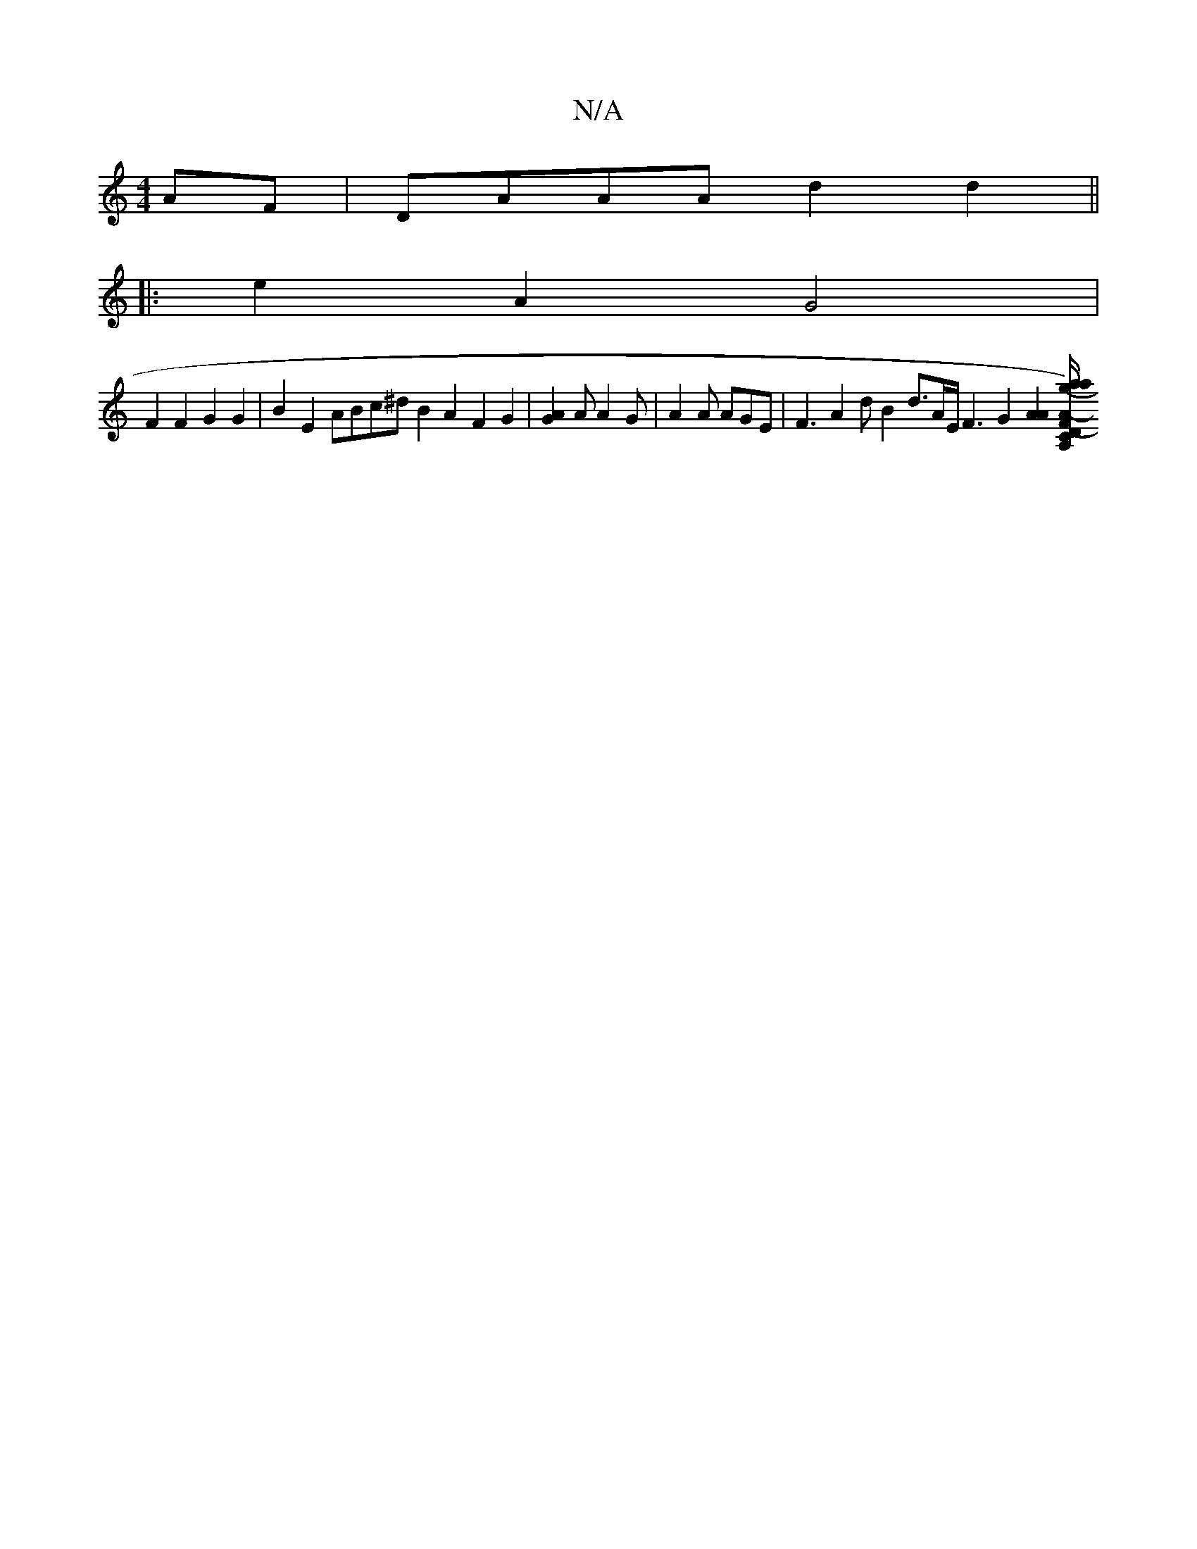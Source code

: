 X:1
T:N/A
M:4/4
R:N/A
K:Cmajor
 AF | DAAA d2d2 ||
|: e2 A2 G4 |
F2 F2 2G2 G2 |B2E2ABc^d B2 A2 F2 G2 |[A2G2] A A2 G | A2A AGE | F3 A2 d B2 d3/2A/2E/2 F3G2 [A2A2] [A,/d,/C/}(Fg) (3aaf d<A-A_B G>AF>A | "D" F2 F2 F2 D>F A>f | {a7g}c2{A